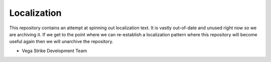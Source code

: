 Localization
============

This repository contains an attempt at spinning out localization text.
It is vastly out-of-date and unused right now so we are archiving it.
If we get to the point where we can re-establish a localization pattern where
this repository will become useful again then we will unarchive the repository.

- Vega Strike Development Team
